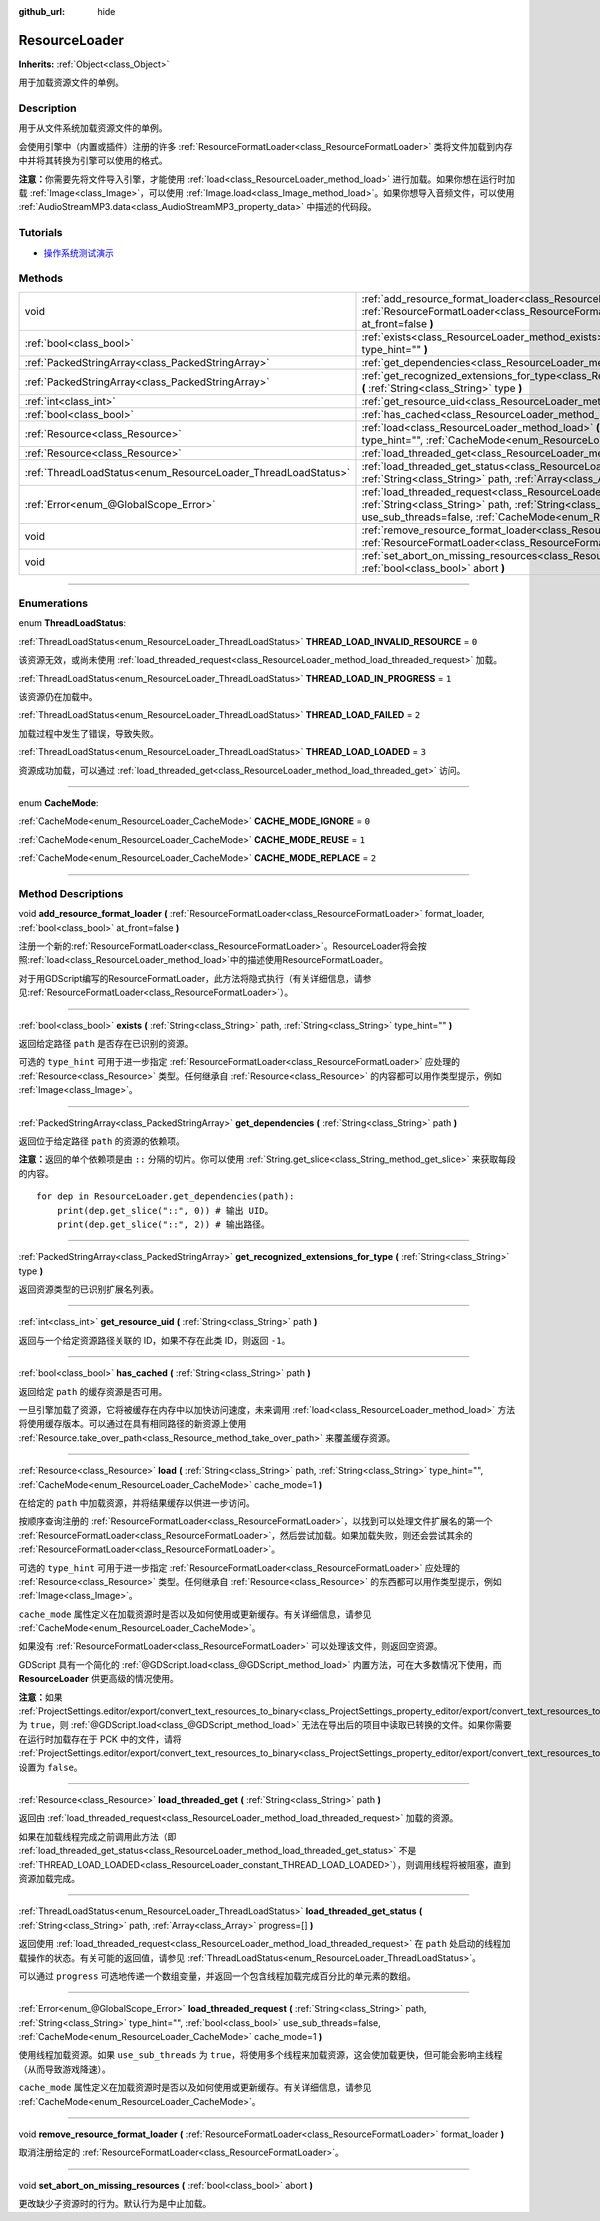:github_url: hide

.. DO NOT EDIT THIS FILE!!!
.. Generated automatically from Godot engine sources.
.. Generator: https://github.com/godotengine/godot/tree/master/doc/tools/make_rst.py.
.. XML source: https://github.com/godotengine/godot/tree/master/doc/classes/ResourceLoader.xml.

.. _class_ResourceLoader:

ResourceLoader
==============

**Inherits:** :ref:`Object<class_Object>`

用于加载资源文件的单例。

.. rst-class:: classref-introduction-group

Description
-----------

用于从文件系统加载资源文件的单例。

会使用引擎中（内置或插件）注册的许多 :ref:`ResourceFormatLoader<class_ResourceFormatLoader>` 类将文件加载到内存中并将其转换为引擎可以使用的格式。

\ **注意：**\ 你需要先将文件导入引擎，才能使用 :ref:`load<class_ResourceLoader_method_load>` 进行加载。如果你想在运行时加载 :ref:`Image<class_Image>`\ ，可以使用 :ref:`Image.load<class_Image_method_load>`\ 。如果你想导入音频文件，可以使用 :ref:`AudioStreamMP3.data<class_AudioStreamMP3_property_data>` 中描述的代码段。

.. rst-class:: classref-introduction-group

Tutorials
---------

- `操作系统测试演示 <https://godotengine.org/asset-library/asset/677>`__

.. rst-class:: classref-reftable-group

Methods
-------

.. table::
   :widths: auto

   +---------------------------------------------------------------+-------------------------------------------------------------------------------------------------------------------------------------------------------------------------------------------------------------------------------------------------------------------------------------+
   | void                                                          | :ref:`add_resource_format_loader<class_ResourceLoader_method_add_resource_format_loader>` **(** :ref:`ResourceFormatLoader<class_ResourceFormatLoader>` format_loader, :ref:`bool<class_bool>` at_front=false **)**                                                                 |
   +---------------------------------------------------------------+-------------------------------------------------------------------------------------------------------------------------------------------------------------------------------------------------------------------------------------------------------------------------------------+
   | :ref:`bool<class_bool>`                                       | :ref:`exists<class_ResourceLoader_method_exists>` **(** :ref:`String<class_String>` path, :ref:`String<class_String>` type_hint="" **)**                                                                                                                                            |
   +---------------------------------------------------------------+-------------------------------------------------------------------------------------------------------------------------------------------------------------------------------------------------------------------------------------------------------------------------------------+
   | :ref:`PackedStringArray<class_PackedStringArray>`             | :ref:`get_dependencies<class_ResourceLoader_method_get_dependencies>` **(** :ref:`String<class_String>` path **)**                                                                                                                                                                  |
   +---------------------------------------------------------------+-------------------------------------------------------------------------------------------------------------------------------------------------------------------------------------------------------------------------------------------------------------------------------------+
   | :ref:`PackedStringArray<class_PackedStringArray>`             | :ref:`get_recognized_extensions_for_type<class_ResourceLoader_method_get_recognized_extensions_for_type>` **(** :ref:`String<class_String>` type **)**                                                                                                                              |
   +---------------------------------------------------------------+-------------------------------------------------------------------------------------------------------------------------------------------------------------------------------------------------------------------------------------------------------------------------------------+
   | :ref:`int<class_int>`                                         | :ref:`get_resource_uid<class_ResourceLoader_method_get_resource_uid>` **(** :ref:`String<class_String>` path **)**                                                                                                                                                                  |
   +---------------------------------------------------------------+-------------------------------------------------------------------------------------------------------------------------------------------------------------------------------------------------------------------------------------------------------------------------------------+
   | :ref:`bool<class_bool>`                                       | :ref:`has_cached<class_ResourceLoader_method_has_cached>` **(** :ref:`String<class_String>` path **)**                                                                                                                                                                              |
   +---------------------------------------------------------------+-------------------------------------------------------------------------------------------------------------------------------------------------------------------------------------------------------------------------------------------------------------------------------------+
   | :ref:`Resource<class_Resource>`                               | :ref:`load<class_ResourceLoader_method_load>` **(** :ref:`String<class_String>` path, :ref:`String<class_String>` type_hint="", :ref:`CacheMode<enum_ResourceLoader_CacheMode>` cache_mode=1 **)**                                                                                  |
   +---------------------------------------------------------------+-------------------------------------------------------------------------------------------------------------------------------------------------------------------------------------------------------------------------------------------------------------------------------------+
   | :ref:`Resource<class_Resource>`                               | :ref:`load_threaded_get<class_ResourceLoader_method_load_threaded_get>` **(** :ref:`String<class_String>` path **)**                                                                                                                                                                |
   +---------------------------------------------------------------+-------------------------------------------------------------------------------------------------------------------------------------------------------------------------------------------------------------------------------------------------------------------------------------+
   | :ref:`ThreadLoadStatus<enum_ResourceLoader_ThreadLoadStatus>` | :ref:`load_threaded_get_status<class_ResourceLoader_method_load_threaded_get_status>` **(** :ref:`String<class_String>` path, :ref:`Array<class_Array>` progress=[] **)**                                                                                                           |
   +---------------------------------------------------------------+-------------------------------------------------------------------------------------------------------------------------------------------------------------------------------------------------------------------------------------------------------------------------------------+
   | :ref:`Error<enum_@GlobalScope_Error>`                         | :ref:`load_threaded_request<class_ResourceLoader_method_load_threaded_request>` **(** :ref:`String<class_String>` path, :ref:`String<class_String>` type_hint="", :ref:`bool<class_bool>` use_sub_threads=false, :ref:`CacheMode<enum_ResourceLoader_CacheMode>` cache_mode=1 **)** |
   +---------------------------------------------------------------+-------------------------------------------------------------------------------------------------------------------------------------------------------------------------------------------------------------------------------------------------------------------------------------+
   | void                                                          | :ref:`remove_resource_format_loader<class_ResourceLoader_method_remove_resource_format_loader>` **(** :ref:`ResourceFormatLoader<class_ResourceFormatLoader>` format_loader **)**                                                                                                   |
   +---------------------------------------------------------------+-------------------------------------------------------------------------------------------------------------------------------------------------------------------------------------------------------------------------------------------------------------------------------------+
   | void                                                          | :ref:`set_abort_on_missing_resources<class_ResourceLoader_method_set_abort_on_missing_resources>` **(** :ref:`bool<class_bool>` abort **)**                                                                                                                                         |
   +---------------------------------------------------------------+-------------------------------------------------------------------------------------------------------------------------------------------------------------------------------------------------------------------------------------------------------------------------------------+

.. rst-class:: classref-section-separator

----

.. rst-class:: classref-descriptions-group

Enumerations
------------

.. _enum_ResourceLoader_ThreadLoadStatus:

.. rst-class:: classref-enumeration

enum **ThreadLoadStatus**:

.. _class_ResourceLoader_constant_THREAD_LOAD_INVALID_RESOURCE:

.. rst-class:: classref-enumeration-constant

:ref:`ThreadLoadStatus<enum_ResourceLoader_ThreadLoadStatus>` **THREAD_LOAD_INVALID_RESOURCE** = ``0``

该资源无效，或尚未使用 :ref:`load_threaded_request<class_ResourceLoader_method_load_threaded_request>` 加载。

.. _class_ResourceLoader_constant_THREAD_LOAD_IN_PROGRESS:

.. rst-class:: classref-enumeration-constant

:ref:`ThreadLoadStatus<enum_ResourceLoader_ThreadLoadStatus>` **THREAD_LOAD_IN_PROGRESS** = ``1``

该资源仍在加载中。

.. _class_ResourceLoader_constant_THREAD_LOAD_FAILED:

.. rst-class:: classref-enumeration-constant

:ref:`ThreadLoadStatus<enum_ResourceLoader_ThreadLoadStatus>` **THREAD_LOAD_FAILED** = ``2``

加载过程中发生了错误，导致失败。

.. _class_ResourceLoader_constant_THREAD_LOAD_LOADED:

.. rst-class:: classref-enumeration-constant

:ref:`ThreadLoadStatus<enum_ResourceLoader_ThreadLoadStatus>` **THREAD_LOAD_LOADED** = ``3``

资源成功加载，可以通过 :ref:`load_threaded_get<class_ResourceLoader_method_load_threaded_get>` 访问。

.. rst-class:: classref-item-separator

----

.. _enum_ResourceLoader_CacheMode:

.. rst-class:: classref-enumeration

enum **CacheMode**:

.. _class_ResourceLoader_constant_CACHE_MODE_IGNORE:

.. rst-class:: classref-enumeration-constant

:ref:`CacheMode<enum_ResourceLoader_CacheMode>` **CACHE_MODE_IGNORE** = ``0``



.. _class_ResourceLoader_constant_CACHE_MODE_REUSE:

.. rst-class:: classref-enumeration-constant

:ref:`CacheMode<enum_ResourceLoader_CacheMode>` **CACHE_MODE_REUSE** = ``1``



.. _class_ResourceLoader_constant_CACHE_MODE_REPLACE:

.. rst-class:: classref-enumeration-constant

:ref:`CacheMode<enum_ResourceLoader_CacheMode>` **CACHE_MODE_REPLACE** = ``2``



.. rst-class:: classref-section-separator

----

.. rst-class:: classref-descriptions-group

Method Descriptions
-------------------

.. _class_ResourceLoader_method_add_resource_format_loader:

.. rst-class:: classref-method

void **add_resource_format_loader** **(** :ref:`ResourceFormatLoader<class_ResourceFormatLoader>` format_loader, :ref:`bool<class_bool>` at_front=false **)**

注册一个新的\ :ref:`ResourceFormatLoader<class_ResourceFormatLoader>`\ 。ResourceLoader将会按照\ :ref:`load<class_ResourceLoader_method_load>`\ 中的描述使用ResourceFormatLoader。

对于用GDScript编写的ResourceFormatLoader，此方法将隐式执行（有关详细信息，请参见\ :ref:`ResourceFormatLoader<class_ResourceFormatLoader>`\ ）。

.. rst-class:: classref-item-separator

----

.. _class_ResourceLoader_method_exists:

.. rst-class:: classref-method

:ref:`bool<class_bool>` **exists** **(** :ref:`String<class_String>` path, :ref:`String<class_String>` type_hint="" **)**

返回给定路径 ``path`` 是否存在已识别的资源。

可选的 ``type_hint`` 可用于进一步指定 :ref:`ResourceFormatLoader<class_ResourceFormatLoader>` 应处理的 :ref:`Resource<class_Resource>` 类型。任何继承自 :ref:`Resource<class_Resource>` 的内容都可以用作类型提示，例如 :ref:`Image<class_Image>`\ 。

.. rst-class:: classref-item-separator

----

.. _class_ResourceLoader_method_get_dependencies:

.. rst-class:: classref-method

:ref:`PackedStringArray<class_PackedStringArray>` **get_dependencies** **(** :ref:`String<class_String>` path **)**

返回位于给定路径 ``path`` 的资源的依赖项。

\ **注意：**\ 返回的单个依赖项是由 ``::`` 分隔的切片。你可以使用 :ref:`String.get_slice<class_String_method_get_slice>` 来获取每段的内容。

::

    for dep in ResourceLoader.get_dependencies(path):
        print(dep.get_slice("::", 0)) # 输出 UID。
        print(dep.get_slice("::", 2)) # 输出路径。

.. rst-class:: classref-item-separator

----

.. _class_ResourceLoader_method_get_recognized_extensions_for_type:

.. rst-class:: classref-method

:ref:`PackedStringArray<class_PackedStringArray>` **get_recognized_extensions_for_type** **(** :ref:`String<class_String>` type **)**

返回资源类型的已识别扩展名列表。

.. rst-class:: classref-item-separator

----

.. _class_ResourceLoader_method_get_resource_uid:

.. rst-class:: classref-method

:ref:`int<class_int>` **get_resource_uid** **(** :ref:`String<class_String>` path **)**

返回与一个给定资源路径关联的 ID，如果不存在此类 ID，则返回 ``-1``\ 。

.. rst-class:: classref-item-separator

----

.. _class_ResourceLoader_method_has_cached:

.. rst-class:: classref-method

:ref:`bool<class_bool>` **has_cached** **(** :ref:`String<class_String>` path **)**

返回给定 ``path`` 的缓存资源是否可用。

一旦引擎加载了资源，它将被缓存在内存中以加快访问速度，未来调用 :ref:`load<class_ResourceLoader_method_load>` 方法将使用缓存版本。可以通过在具有相同路径的新资源上使用 :ref:`Resource.take_over_path<class_Resource_method_take_over_path>` 来覆盖缓存资源。

.. rst-class:: classref-item-separator

----

.. _class_ResourceLoader_method_load:

.. rst-class:: classref-method

:ref:`Resource<class_Resource>` **load** **(** :ref:`String<class_String>` path, :ref:`String<class_String>` type_hint="", :ref:`CacheMode<enum_ResourceLoader_CacheMode>` cache_mode=1 **)**

在给定的 ``path`` 中加载资源，并将结果缓存以供进一步访问。

按顺序查询注册的 :ref:`ResourceFormatLoader<class_ResourceFormatLoader>`\ ，以找到可以处理文件扩展名的第一个 :ref:`ResourceFormatLoader<class_ResourceFormatLoader>`\ ，然后尝试加载。如果加载失败，则还会尝试其余的 :ref:`ResourceFormatLoader<class_ResourceFormatLoader>`\ 。

可选的 ``type_hint`` 可用于进一步指定 :ref:`ResourceFormatLoader<class_ResourceFormatLoader>` 应处理的 :ref:`Resource<class_Resource>` 类型。任何继承自 :ref:`Resource<class_Resource>` 的东西都可以用作类型提示，例如 :ref:`Image<class_Image>`\ 。

\ ``cache_mode`` 属性定义在加载资源时是否以及如何使用或更新缓存。有关详细信息，请参见 :ref:`CacheMode<enum_ResourceLoader_CacheMode>`\ 。

如果没有 :ref:`ResourceFormatLoader<class_ResourceFormatLoader>` 可以处理该文件，则返回空资源。

GDScript 具有一个简化的 :ref:`@GDScript.load<class_@GDScript_method_load>` 内置方法，可在大多数情况下使用，而 **ResourceLoader** 供更高级的情况使用。

\ **注意：**\ 如果 :ref:`ProjectSettings.editor/export/convert_text_resources_to_binary<class_ProjectSettings_property_editor/export/convert_text_resources_to_binary>` 为 ``true``\ ，则 :ref:`@GDScript.load<class_@GDScript_method_load>` 无法在导出后的项目中读取已转换的文件。如果你需要在运行时加载存在于 PCK 中的文件，请将 :ref:`ProjectSettings.editor/export/convert_text_resources_to_binary<class_ProjectSettings_property_editor/export/convert_text_resources_to_binary>` 设置为 ``false``\ 。

.. rst-class:: classref-item-separator

----

.. _class_ResourceLoader_method_load_threaded_get:

.. rst-class:: classref-method

:ref:`Resource<class_Resource>` **load_threaded_get** **(** :ref:`String<class_String>` path **)**

返回由 :ref:`load_threaded_request<class_ResourceLoader_method_load_threaded_request>` 加载的资源。

如果在加载线程完成之前调用此方法（即 :ref:`load_threaded_get_status<class_ResourceLoader_method_load_threaded_get_status>` 不是 :ref:`THREAD_LOAD_LOADED<class_ResourceLoader_constant_THREAD_LOAD_LOADED>`\ ），则调用线程将被阻塞，直到资源加载完成。

.. rst-class:: classref-item-separator

----

.. _class_ResourceLoader_method_load_threaded_get_status:

.. rst-class:: classref-method

:ref:`ThreadLoadStatus<enum_ResourceLoader_ThreadLoadStatus>` **load_threaded_get_status** **(** :ref:`String<class_String>` path, :ref:`Array<class_Array>` progress=[] **)**

返回使用 :ref:`load_threaded_request<class_ResourceLoader_method_load_threaded_request>` 在 ``path`` 处启动的线程加载操作的状态。有关可能的返回值，请参见 :ref:`ThreadLoadStatus<enum_ResourceLoader_ThreadLoadStatus>`\ 。

可以通过 ``progress`` 可选地传递一个数组变量，并返回一个包含线程加载完成百分比的单元素的数组。

.. rst-class:: classref-item-separator

----

.. _class_ResourceLoader_method_load_threaded_request:

.. rst-class:: classref-method

:ref:`Error<enum_@GlobalScope_Error>` **load_threaded_request** **(** :ref:`String<class_String>` path, :ref:`String<class_String>` type_hint="", :ref:`bool<class_bool>` use_sub_threads=false, :ref:`CacheMode<enum_ResourceLoader_CacheMode>` cache_mode=1 **)**

使用线程加载资源。如果 ``use_sub_threads`` 为 ``true``\ ，将使用多个线程来加载资源，这会使加载更快，但可能会影响主线程（从而导致游戏降速）。

\ ``cache_mode`` 属性定义在加载资源时是否以及如何使用或更新缓存。有关详细信息，请参见 :ref:`CacheMode<enum_ResourceLoader_CacheMode>`\ 。

.. rst-class:: classref-item-separator

----

.. _class_ResourceLoader_method_remove_resource_format_loader:

.. rst-class:: classref-method

void **remove_resource_format_loader** **(** :ref:`ResourceFormatLoader<class_ResourceFormatLoader>` format_loader **)**

取消注册给定的 :ref:`ResourceFormatLoader<class_ResourceFormatLoader>`\ 。

.. rst-class:: classref-item-separator

----

.. _class_ResourceLoader_method_set_abort_on_missing_resources:

.. rst-class:: classref-method

void **set_abort_on_missing_resources** **(** :ref:`bool<class_bool>` abort **)**

更改缺少子资源时的行为。默认行为是中止加载。

.. |virtual| replace:: :abbr:`virtual (This method should typically be overridden by the user to have any effect.)`
.. |const| replace:: :abbr:`const (This method has no side effects. It doesn't modify any of the instance's member variables.)`
.. |vararg| replace:: :abbr:`vararg (This method accepts any number of arguments after the ones described here.)`
.. |constructor| replace:: :abbr:`constructor (This method is used to construct a type.)`
.. |static| replace:: :abbr:`static (This method doesn't need an instance to be called, so it can be called directly using the class name.)`
.. |operator| replace:: :abbr:`operator (This method describes a valid operator to use with this type as left-hand operand.)`
.. |bitfield| replace:: :abbr:`BitField (This value is an integer composed as a bitmask of the following flags.)`
